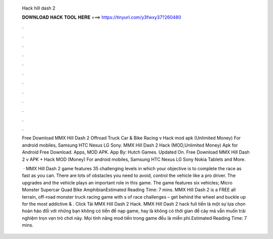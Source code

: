   Hack hill dash 2
  
  
  
  𝐃𝐎𝐖𝐍𝐋𝐎𝐀𝐃 𝐇𝐀𝐂𝐊 𝐓𝐎𝐎𝐋 𝐇𝐄𝐑𝐄 ===> https://tinyurl.com/y3fwxy37?260480
  
  
  
  .
  
  
  
  .
  
  
  
  .
  
  
  
  .
  
  
  
  .
  
  
  
  .
  
  
  
  .
  
  
  
  .
  
  
  
  .
  
  
  
  .
  
  
  
  .
  
  
  
  .
  
  Free Download MMX Hill Dash 2 Offroad Truck Car & Bike Racing v Hack mod apk (Unlimited Money) For android mobiles, Samsung HTC Nexus LG Sony. MMX Hill Dash 2 Hack (MOD,Unlimited Money) Apk for Android Free Download. Apps, MOD APK. App By: Hutch Games. Updated On. Free Download MMX Hill Dash 2 v APK + Hack MOD (Money) For android mobiles, Samsung HTC Nexus LG Sony Nokia Tablets and More.
  
   · MMX Hill Dash 2 game features 35 challenging levels in which your objective is to complete the race as fast as you can. There are lots of obstacles you need to avoid, control the vehicle like a pro driver. The upgrades and the vehicle plays an important role in this game. The game features six vehicles; Micro Monster Supercar Quad Bike AmphibianEstimated Reading Time: 7 mins. MMX Hill Dash 2 is a FREE all terrain, off-road monster truck racing game with s of race challenges – get behind the wheel and buckle up for the most addictive & . Click Tải MMX Hill Dash 2 Hack. MMX Hill Dash 2 hack full tiền là một sự lựa chọn hoàn hảo đối với những bạn không có tiền để nạp game, hay là không có thời gian để cày mà vẫn muốn trải nghiệm trọn vẹn trò chơi này. Mọi tính năng mod tiền trong game đều là miễn phí.Estimated Reading Time: 7 mins.
